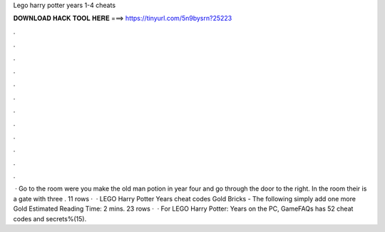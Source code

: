 Lego harry potter years 1-4 cheats

𝐃𝐎𝐖𝐍𝐋𝐎𝐀𝐃 𝐇𝐀𝐂𝐊 𝐓𝐎𝐎𝐋 𝐇𝐄𝐑𝐄 ===> https://tinyurl.com/5n9bysrn?25223

.

.

.

.

.

.

.

.

.

.

.

.

 · Go to the room were you make the old man potion in year four and go through the door to the right. In the room their is a gate with three . 11 rows ·  · LEGO Harry Potter Years cheat codes Gold Bricks - The following simply add one more Gold Estimated Reading Time: 2 mins. 23 rows ·  · For LEGO Harry Potter: Years on the PC, GameFAQs has 52 cheat codes and secrets%(15).
